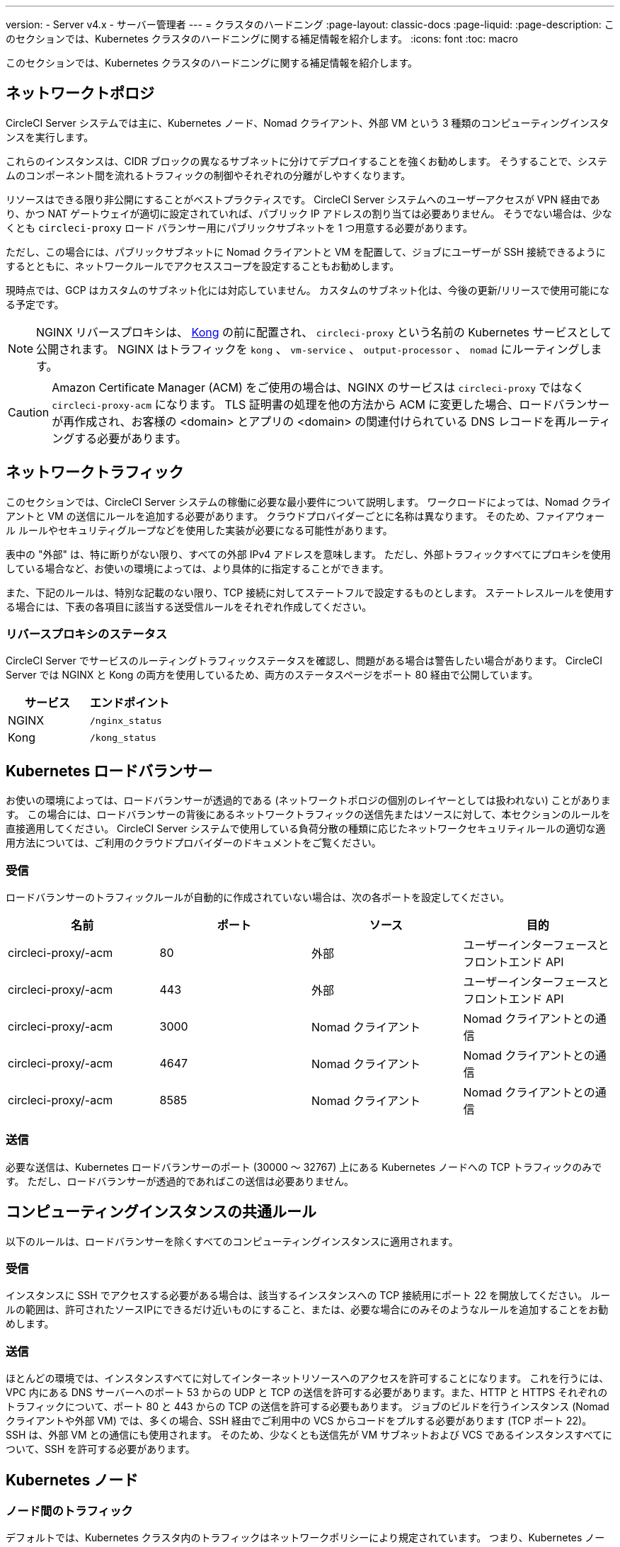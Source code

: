 ---

version:
- Server v4.x
- サーバー管理者
---
= クラスタのハードニング
:page-layout: classic-docs
:page-liquid:
:page-description: このセクションでは、Kubernetes クラスタのハードニングに関する補足情報を紹介します。
:icons: font
:toc: macro

:toc-title:

このセクションでは、Kubernetes クラスタのハードニングに関する補足情報を紹介します。

toc::[]

[#network-topology]
== ネットワークトポロジ

CircleCI Server システムでは主に、Kubernetes ノード、Nomad クライアント、外部 VM という 3 種類のコンピューティングインスタンスを実行します。

これらのインスタンスは、CIDR ブロックの異なるサブネットに分けてデプロイすることを強くお勧めします。 そうすることで、システムのコンポーネント間を流れるトラフィックの制御やそれぞれの分離がしやすくなります。

リソースはできる限り非公開にすることがベストプラクティスです。 CircleCI Server システムへのユーザーアクセスが VPN 経由であり、かつ NAT ゲートウェイが適切に設定されていれば、パブリック IP アドレスの割り当ては必要ありません。 そうでない場合は、少なくとも `circleci-proxy` ロード バランサー用にパブリックサブネットを 1 つ用意する必要があります。

ただし、この場合には、パブリックサブネットに Nomad クライアントと VM を配置して、ジョブにユーザーが SSH 接続できるようにするとともに、ネットワークルールでアクセススコープを設定することもお勧めします。

現時点では、GCP はカスタムのサブネット化には対応していません。 カスタムのサブネット化は、今後の更新/リリースで使用可能になる予定です。

NOTE: NGINX リバースプロキシは、 https://github.com/Kong/charts[Kong] の前に配置され、 `circleci-proxy` という名前の Kubernetes サービスとして公開されます。 NGINX はトラフィックを `kong` 、 `vm-service` 、 `output-processor` 、  `nomad` にルーティングします。

CAUTION: Amazon Certificate Manager (ACM) をご使用の場合は、NGINX のサービスは `circleci-proxy` ではなく `circleci-proxy-acm` になります。 TLS 証明書の処理を他の方法から ACM に変更した場合、ロードバランサーが再作成され、お客様の <domain> とアプリの <domain> の関連付けられている DNS レコードを再ルーティングする必要があります。

[#network-traffic]
== ネットワークトラフィック

このセクションでは、CircleCI Server システムの稼働に必要な最小要件について説明します。 ワークロードによっては、Nomad クライアントと VM の送信にルールを追加する必要があります。 クラウドプロバイダーごとに名称は異なります。 そのため、ファイアウォール ルールやセキュリティグループなどを使用した実装が必要になる可能性があります。

表中の "外部" は、特に断りがない限り、すべての外部 IPv4 アドレスを意味します。 ただし、外部トラフィックすべてにプロキシを使用している場合など、お使いの環境によっては、より具体的に指定することができます。

また、下記のルールは、特別な記載のない限り、TCP 接続に対してステートフルで設定するものとします。 ステートレスルールを使用する場合には、下表の各項目に該当する送受信ルールをそれぞれ作成してください。

[#reverse-proxy-status]
=== リバースプロキシのステータス

CircleCI Server でサービスのルーティングトラフィックステータスを確認し、問題がある場合は警告したい場合があります。 CircleCI Server では NGINX と Kong の両方を使用しているため、両方のステータスページをポート 80 経由で公開しています。

[.table.table-striped]
[cols=2*, options="header", stripes=even]
|===
|サービス
|エンドポイント

|NGINX
|`/nginx_status`

|Kong
|`/kong_status`
|===

[#kubernetes-load-balancers]
== Kubernetes ロードバランサー

お使いの環境によっては、ロードバランサーが透過的である (ネットワークトポロジの個別のレイヤーとしては扱われない) ことがあります。 この場合には、ロードバランサーの背後にあるネットワークトラフィックの送信先またはソースに対して、本セクションのルールを直接適用してください。 CircleCI Server システムで使用している負荷分散の種類に応じたネットワークセキュリティルールの適切な適用方法については、ご利用のクラウドプロバイダーのドキュメントをご覧ください。

[#ingress-load-balancers]
=== 受信

ロードバランサーのトラフィックルールが自動的に作成されていない場合は、次の各ポートを設定してください。

[.table.table-striped]
[cols=4*, options="header", stripes=even]
|===
|名前
|ポート
|ソース
|目的

|circleci-proxy/-acm
|80
|外部
|ユーザーインターフェースとフロントエンド API

|circleci-proxy/-acm
|443
|外部
|ユーザーインターフェースとフロントエンド API

|circleci-proxy/-acm
|3000
|Nomad クライアント
|Nomad クライアントとの通信

|circleci-proxy/-acm
|4647
|Nomad クライアント
|Nomad クライアントとの通信

|circleci-proxy/-acm
|8585
|Nomad クライアント
|Nomad クライアントとの通信
|===

[#egress-load-balancers]
=== 送信

必要な送信は、Kubernetes ロードバランサーのポート (30000 ～ 32767) 上にある Kubernetes ノードへの TCP トラフィックのみです。 ただし、ロードバランサーが透過的であればこの送信は必要ありません。

[#common-rules-for-compute-instances]
== コンピューティングインスタンスの共通ルール

以下のルールは、ロードバランサーを除くすべてのコンピューティングインスタンスに適用されます。

[#ingress-common]
=== 受信

インスタンスに SSH でアクセスする必要がある場合は、該当するインスタンスへの TCP 接続用にポート 22 を開放してください。
ルールの範囲は、許可されたソースIPにできるだけ近いものにすること、または、必要な場合にのみそのようなルールを追加することをお勧めします。

[#egress-common]
=== 送信

ほとんどの環境では、インスタンスすべてに対してインターネットリソースへのアクセスを許可することになります。 これを行うには、VPC 内にある DNS サーバーへのポート 53 からの UDP と TCP の送信を許可する必要があります。また、HTTP と HTTPS それぞれのトラフィックについて、ポート 80 と 443 からの TCP の送信を許可する必要もあります。
ジョブのビルドを行うインスタンス (Nomad クライアントや外部 VM) では、多くの場合、SSH 経由でご利用中の VCS からコードをプルする必要があります (TCP ポート 22)。 SSH は、外部 VM との通信にも使用されます。 そのため、少なくとも送信先が VM サブネットおよび VCS であるインスタンスすべてについて、SSH を許可する必要があります。

[#kubernetes-nodes]
== Kubernetes ノード

[#intra-node-traffic]
=== ノード間のトラフィック

デフォルトでは、Kubernetes クラスタ内のトラフィックはネットワークポリシーにより規定されています。 つまり、Kubernetes ノード間のトラフィックを特別に制限する必要はなく、Kubernetes ノード間のトラフィックはすべて許可してかまいません。

クラスタ内でネットワーク ポリシーを使用するには、クラウド プロバイダーや環境設定にもよりますが、追加の手順を実行する必要があります。 以下の資料を参考にしてください。

* https://kubernetes.io/docs/concepts/services-networking/network-policies/[Kuberenetes ネットワークポリシーの概要]
* https://cloud.google.com/kubernetes-engine/docs/how-to/network-policy[Google Cloud でのクラスタネットワークポリシーの作成]
* https://docs.aws.amazon.com/eks/latest/userguide/calico.html[Amazon EKS への Calico のインストール]

[#ingress-kubernetes]
=== 受信

マネージドサービスを使用している場合は、ロードバランサーおよび許可済みのポート範囲からの送信トラフィックに対して作成されているルールを確認できます。 受信側の設定では、Kubernetes ロードバランサーの標準のポート範囲 (30000 ～ 32767) を許可するだけで十分です。 ただし、透過的なロードバランサーを使用している場合は、上記のロードバランサー用受信ルールを適用する必要があります。

[#egress-kubernetes]
=== 送信

[.table.table-striped]
[cols=3*, options="header", stripes=even]
|===
|ポート
|送信先
|目的

|2376
|VM
|VM との通信

|4647
|Nomad クライアント
|Nomad クライアントとの通信

|すべてのトラフィック
|その他のノード
|クラスタ内トラフィックの許可
|===

[#nomad-clients-ingress-egress]
== Nomad クライアント

Nomad クライアント同士は、通信する必要はありません。 Nomad クライアント インスタンス 間のトラフィックを完全にブロックできます。

[#ingress-nomad]
=== 受信

[.table.table-striped]
[cols=3*, options="header", stripes=even]
|===
|ポート
|ソース
|目的

|4647
|K8s ノード
|Nomad サーバーとの通信

|64535-65535
|外部
|SSH でのジョブ再実行機能
|===

[#egress-nomad]
=== 送信

[.table.table-striped]
[cols=3*, options="header", stripes=even]
|===
|ポート
|送信先
|目的

|2376
|VM
|VM との通信

|3000
|VM サービスのロード バランサー
|内部通信

|4647
|Nomad のロード バランサー
|内部通信

|8585
|出力プロセッサのロード バランサー
|内部通信
|===

[#external-vms]
== 外部ポート

Nomad クライアントと同じく、外部 VM 同士も通信する必要はありません。

[#ingress-external]
=== 受信

[.table.table-striped]
[cols=3*, options="header", stripes=even]
|===
|ポート
|ソース
|目的

|22
|Kubernetes ノード
|内部通信

|22
|Nomad クライアント
|内部通信

|2376
|Kubernetes ノード
|内部通信

|2376
|Nomad クライアント
|内部通信

|54782
|外部
|SSH でのジョブ再実行機能
|===

[#egress-external]
=== 送信

設定が必要な送信ルールは、VCS へのインターネット アクセスと SSH 接続のみです。

ifndef::pdf[]

== 次のステップ

* link:/docs/ja/server/installation/migrate-from-server-3-to-server-4[Server v3.x から Server v4.x への移行]
* link:/docs/ja/server/operator/operator-overview[Server 4.x オペレーターの概要]
+
endif::[]